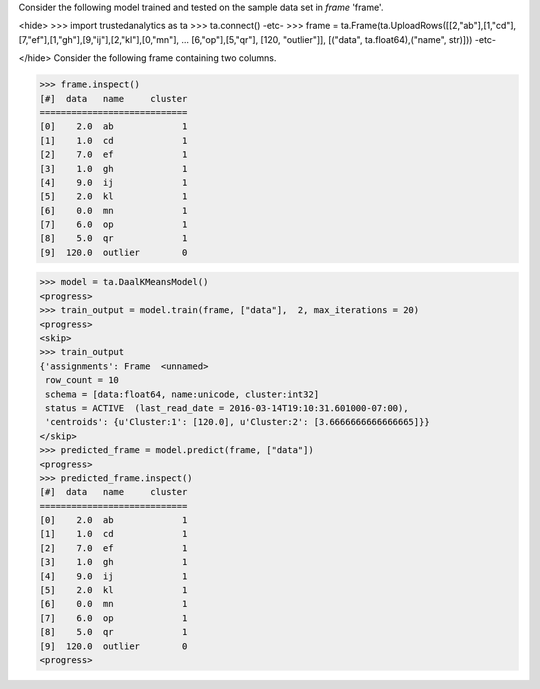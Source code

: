 
Consider the following model trained and tested on the sample data set in *frame* 'frame'.

<hide>
>>> import trustedanalytics as ta
>>> ta.connect()
-etc-
>>> frame = ta.Frame(ta.UploadRows([[2,"ab"],[1,"cd"],[7,"ef"],[1,"gh"],[9,"ij"],[2,"kl"],[0,"mn"],
...                               [6,"op"],[5,"qr"], [120, "outlier"]],  [("data", ta.float64),("name", str)]))
-etc-

</hide>
Consider the following frame containing two columns.

>>> frame.inspect()
[#]  data   name     cluster
============================
[0]    2.0  ab             1
[1]    1.0  cd             1
[2]    7.0  ef             1
[3]    1.0  gh             1
[4]    9.0  ij             1
[5]    2.0  kl             1
[6]    0.0  mn             1
[7]    6.0  op             1
[8]    5.0  qr             1
[9]  120.0  outlier        0

>>> model = ta.DaalKMeansModel()
<progress>
>>> train_output = model.train(frame, ["data"],  2, max_iterations = 20)
<progress>
<skip>
>>> train_output
{'assignments': Frame  <unnamed>
 row_count = 10
 schema = [data:float64, name:unicode, cluster:int32]
 status = ACTIVE  (last_read_date = 2016-03-14T19:10:31.601000-07:00),
 'centroids': {u'Cluster:1': [120.0], u'Cluster:2': [3.6666666666666665]}}
</skip>
>>> predicted_frame = model.predict(frame, ["data"])
<progress>
>>> predicted_frame.inspect()
[#]  data   name     cluster
============================
[0]    2.0  ab             1
[1]    1.0  cd             1
[2]    7.0  ef             1
[3]    1.0  gh             1
[4]    9.0  ij             1
[5]    2.0  kl             1
[6]    0.0  mn             1
[7]    6.0  op             1
[8]    5.0  qr             1
[9]  120.0  outlier        0
<progress>